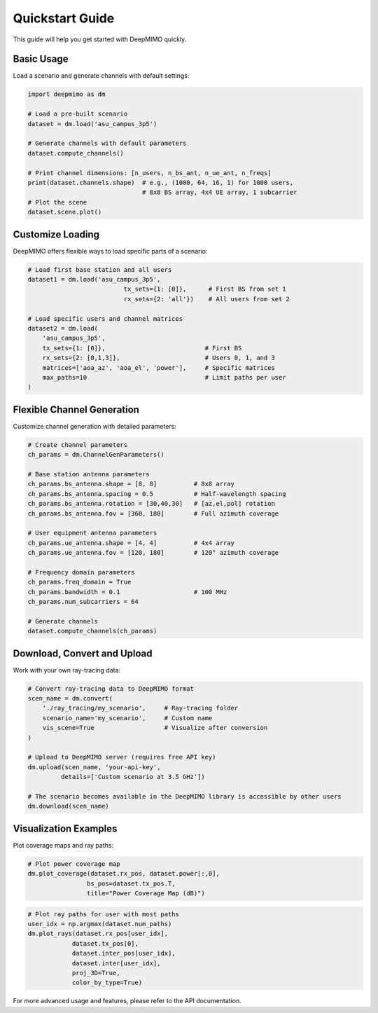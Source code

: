 Quickstart Guide
================

This guide will help you get started with DeepMIMO quickly.

Basic Usage
-----------

Load a scenario and generate channels with default settings:

.. code-block:: python

    import deepmimo as dm
    
    # Load a pre-built scenario
    dataset = dm.load('asu_campus_3p5')
    
    # Generate channels with default parameters
    dataset.compute_channels()

    # Print channel dimensions: [n_users, n_bs_ant, n_ue_ant, n_freqs]
    print(dataset.channels.shape)  # e.g., (1000, 64, 16, 1) for 1000 users, 
                                   # 8x8 BS array, 4x4 UE array, 1 subcarrier
    # Plot the scene
    dataset.scene.plot()

.. image:: _static/basic_scene.png
   :alt: Basic scene visualization
   :align: center

Customize Loading
-----------------

DeepMIMO offers flexible ways to load specific parts of a scenario:

.. code-block:: python

    # Load first base station and all users
    dataset1 = dm.load('asu_campus_3p5',
                              tx_sets={1: [0]},      # First BS from set 1
                              rx_sets={2: 'all'})    # All users from set 2

    # Load specific users and channel matrices
    dataset2 = dm.load(
        'asu_campus_3p5',
        tx_sets={1: [0]},                           # First BS
        rx_sets={2: [0,1,3]},                       # Users 0, 1, and 3
        matrices=['aoa_az', 'aoa_el', 'power'],     # Specific matrices
        max_paths=10                                # Limit paths per user
    )

Flexible Channel Generation
---------------------------

Customize channel generation with detailed parameters:

.. code-block:: python

    # Create channel parameters
    ch_params = dm.ChannelGenParameters()

    # Base station antenna parameters
    ch_params.bs_antenna.shape = [8, 8]          # 8x8 array
    ch_params.bs_antenna.spacing = 0.5           # Half-wavelength spacing
    ch_params.bs_antenna.rotation = [30,40,30]   # [az,el,pol] rotation
    ch_params.bs_antenna.fov = [360, 180]        # Full azimuth coverage

    # User equipment antenna parameters
    ch_params.ue_antenna.shape = [4, 4]          # 4x4 array
    ch_params.ue_antenna.fov = [120, 180]        # 120° azimuth coverage

    # Frequency domain parameters
    ch_params.freq_domain = True
    ch_params.bandwidth = 0.1                    # 100 MHz
    ch_params.num_subcarriers = 64

    # Generate channels
    dataset.compute_channels(ch_params)

Download, Convert and Upload
----------------------------

Work with your own ray-tracing data:

.. code-block:: python

    # Convert ray-tracing data to DeepMIMO format
    scen_name = dm.convert(
        './ray_tracing/my_scenario',     # Ray-tracing folder
        scenario_name='my_scenario',     # Custom name
        vis_scene=True                   # Visualize after conversion
    )

    # Upload to DeepMIMO server (requires free API key)
    dm.upload(scen_name, 'your-api-key',
             details=['Custom scenario at 3.5 GHz'])
    
    # The scenario becomes available in the DeepMIMO library is accessible by other users
    dm.download(scen_name)


Visualization Examples
----------------------

Plot coverage maps and ray paths:

.. code-block:: python

    # Plot power coverage map
    dm.plot_coverage(dataset.rx_pos, dataset.power[:,0], 
                    bs_pos=dataset.tx_pos.T,
                    title="Power Coverage Map (dB)")

.. image:: _static/coverage_map.png
   :alt: Coverage map visualization
   :align: center

.. code-block:: python

    # Plot ray paths for user with most paths
    user_idx = np.argmax(dataset.num_paths)
    dm.plot_rays(dataset.rx_pos[user_idx], 
                dataset.tx_pos[0],
                dataset.inter_pos[user_idx], 
                dataset.inter[user_idx],
                proj_3D=True, 
                color_by_type=True)

.. image:: _static/ray_paths.png
   :alt: Ray paths visualization
   :align: center

For more advanced usage and features, please refer to the API documentation. 